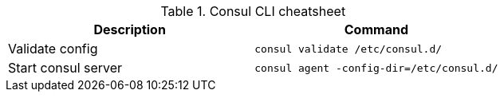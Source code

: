 .Consul CLI cheatsheet
|===
|Description |Command


|Validate config
a|[source,shell]
----
consul validate /etc/consul.d/
----

|Start consul server
a|[source,shell]
----
consul agent -config-dir=/etc/consul.d/
----


|===

